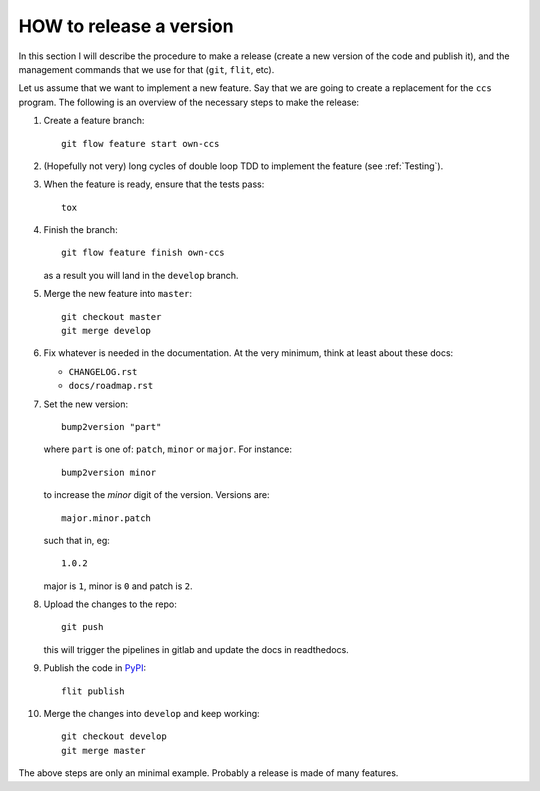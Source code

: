 .. highlight:: shell

.. _releases:

************************
HOW to release a version
************************

In this section I will describe the procedure to make a release (create
a new version of the code and publish it), and the management commands
that we use for that (``git``, ``flit``, etc).

Let us assume that we want to implement a new feature. Say that we are
going to create a replacement for the ``ccs`` program. The following is
an overview of the necessary steps to make the release:

1. Create a feature branch::

     git flow feature start own-ccs

2. (Hopefully not very) long cycles of double loop TDD to implement the
   feature (see :ref:`Testing`).
3. When the feature is ready, ensure that the tests pass::

     tox

4. Finish the branch::

     git flow feature finish own-ccs

   as a result you will land in the ``develop`` branch.

5. Merge the new feature into ``master``::

     git checkout master
     git merge develop

6. Fix whatever is needed in the documentation. At the very minimum,
   think at least about these docs:

   * ``CHANGELOG.rst``
   * ``docs/roadmap.rst``

7. Set the new version::

     bump2version "part"

   where ``part`` is one of: ``patch``, ``minor`` or ``major``. For instance::

     bump2version minor

   to increase the *minor* digit of the version. Versions are::

     major.minor.patch

   such that in, eg::

     1.0.2

   major is ``1``, minor is ``0`` and patch is ``2``.

8. Upload the changes to the repo::

     git push

   this will trigger the pipelines in gitlab and update the docs
   in readthedocs.

9. Publish the code in `PyPI`_::

     flit publish

10. Merge the changes into ``develop`` and keep working::

      git checkout develop
      git merge master


The above steps are only an minimal example. Probably a release is made
of many features.

.. _`PyPI`: https://pypi.org/
